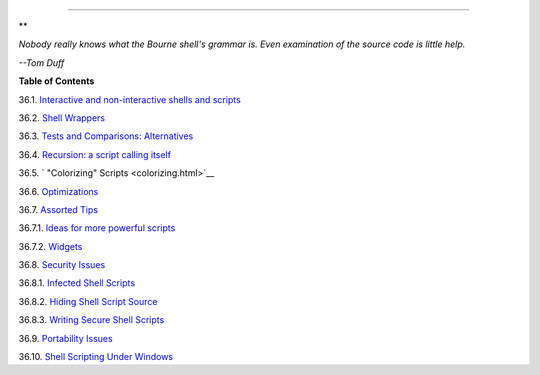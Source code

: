.. raw:: html

   <div class="CHAPTER">

  Chapter 36. Miscellany
=======================

.. raw:: html

   <div>

**

*Nobody really knows what the Bourne shell's grammar is. Even
examination of the source code is little help.*

*--Tom Duff*

.. raw:: html

   </p>

.. raw:: html

   </div>

.. raw:: html

   <div class="TOC">

.. raw:: html

   <dl>

.. raw:: html

   <dt>

**Table of Contents**

.. raw:: html

   </dt>

.. raw:: html

   <dt>

36.1. `Interactive and non-interactive shells and
scripts <intandnonint.html>`__

.. raw:: html

   </dt>

.. raw:: html

   <dt>

36.2. `Shell Wrappers <wrapper.html>`__

.. raw:: html

   </dt>

.. raw:: html

   <dt>

36.3. `Tests and Comparisons: Alternatives <testsandcomparisons.html>`__

.. raw:: html

   </dt>

.. raw:: html

   <dt>

36.4. `Recursion: a script calling itself <recursionsct.html>`__

.. raw:: html

   </dt>

.. raw:: html

   <dt>

36.5. ` "Colorizing" Scripts <colorizing.html>`__

.. raw:: html

   </dt>

.. raw:: html

   <dt>

36.6. `Optimizations <optimizations.html>`__

.. raw:: html

   </dt>

.. raw:: html

   <dt>

36.7. `Assorted Tips <assortedtips.html>`__

.. raw:: html

   </dt>

.. raw:: html

   <dd>

.. raw:: html

   <dl>

.. raw:: html

   <dt>

36.7.1. `Ideas for more powerful scripts <assortedtips.html#AEN20460>`__

.. raw:: html

   </dt>

.. raw:: html

   <dt>

36.7.2. `Widgets <assortedtips.html#AEN20679>`__

.. raw:: html

   </dt>

.. raw:: html

   </dl>

.. raw:: html

   </dd>

.. raw:: html

   <dt>

36.8. `Security Issues <securityissues.html>`__

.. raw:: html

   </dt>

.. raw:: html

   <dd>

.. raw:: html

   <dl>

.. raw:: html

   <dt>

36.8.1. `Infected Shell Scripts <securityissues.html#INFECTEDSCRIPTS>`__

.. raw:: html

   </dt>

.. raw:: html

   <dt>

36.8.2. `Hiding Shell Script
Source <securityissues.html#HIDINGSOURCE>`__

.. raw:: html

   </dt>

.. raw:: html

   <dt>

36.8.3. `Writing Secure Shell
Scripts <securityissues.html#SECURITYTIPS>`__

.. raw:: html

   </dt>

.. raw:: html

   </dl>

.. raw:: html

   </dd>

.. raw:: html

   <dt>

36.9. `Portability Issues <portabilityissues.html>`__

.. raw:: html

   </dt>

.. raw:: html

   <dt>

36.10. `Shell Scripting Under Windows <winscript.html>`__

.. raw:: html

   </dt>

.. raw:: html

   </dl>

.. raw:: html

   </div>

.. raw:: html

   </div>

